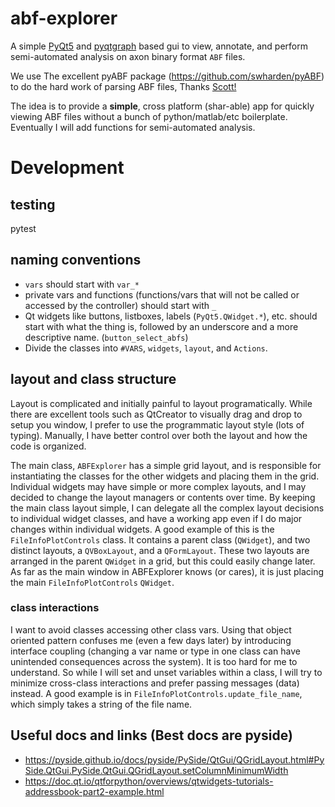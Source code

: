 * abf-explorer
A simple [[https://riverbankcomputing.com/software/pyqt/download5][PyQt5]] and [[https://pyqtgraph.readthedocs.io/en/latest/][pyqtgraph]] based gui to view, annotate, and perform semi-automated analysis on axon binary format =ABF= files. 

We use The excellent pyABF package (https://github.com/swharden/pyABF) to do the hard work of parsing ABF files, Thanks [[https://github.com/swharden/][Scott!]]

The idea is to provide a *simple*, cross platform (shar-able) app for quickly viewing ABF files without a bunch of python/matlab/etc boilerplate. Eventually I will add functions for semi-automated analysis.

* Development
** testing 
pytest

** naming conventions
- =vars= should start with =var_*=
- private vars and functions (functions/vars that will not be called or accessed by the controller) should start with =_=
- Qt widgets like buttons, listboxes, labels (=PyQt5.QWidget.*=), etc. should start with what the thing is, followed by an underscore and a more descriptive name. (=button_select_abfs=)
- Divide the classes into =#VARS=, =widgets=, =layout=, and =Actions=. 

** layout and class structure
   Layout is complicated and initially painful to layout programatically. While there are excellent tools such as QtCreator to visually drag and drop to setup you window, I prefer to use the programmatic layout style (lots of typing). Manually, I have better control over both the layout and how the code is organized. 

The main class, =ABFExplorer= has a simple grid layout, and is responsible for instantiating the classes for the other widgets and placing them in the grid. Individual widgets may have simple or more complex layouts, and I may decided to change the layout managers or contents over time. By keeping the main class layout simple, I can delegate all the complex layout decisions to individual widget classes, and have a working app even if I do major changes within individual widgets. 
A good example of this is the =FileInfoPlotControls= class. It contains a parent class (=QWidget=), and two distinct layouts, a =QVBoxLayout=, and a =QFormLayout=. These two layouts are arranged in the parent =QWidget= in a grid, but this could easily change later. As far as the main window in ABFExplorer knows (or cares), it is just placing the main =FileInfoPlotControls= =QWidget=. 
*** class interactions

I want to avoid classes accessing other class vars. Using that object oriented pattern confuses me (even a few days later) by introducing interface coupling (changing a var name or type in one class can have unintended consequences across the system). It is too hard for me to understand. So while I will set and unset variables within a class, I will try to minimize cross-class interactions and prefer passing messages (data) instead. A good example is in =FileInfoPlotControls.update_file_name=, which simply takes a string of the file name. 

** Useful docs and links (Best docs are pyside)
- https://pyside.github.io/docs/pyside/PySide/QtGui/QGridLayout.html#PySide.QtGui.PySide.QtGui.QGridLayout.setColumnMinimumWidth
- https://doc.qt.io/qtforpython/overviews/qtwidgets-tutorials-addressbook-part2-example.html
